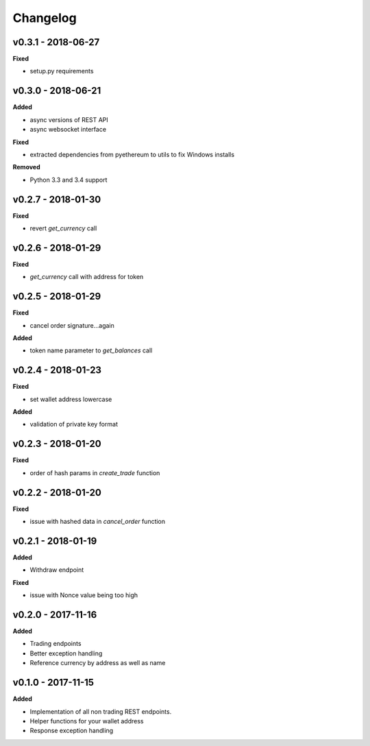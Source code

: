 Changelog
=========

v0.3.1 - 2018-06-27
^^^^^^^^^^^^^^^^^^^

**Fixed**

- setup.py requirements

v0.3.0 - 2018-06-21
^^^^^^^^^^^^^^^^^^^

**Added**

- async versions of REST API
- async websocket interface

**Fixed**

- extracted dependencies from pyethereum to utils to fix Windows installs

**Removed**

- Python 3.3 and 3.4 support

v0.2.7 - 2018-01-30
^^^^^^^^^^^^^^^^^^^

**Fixed**

- revert `get_currency` call

v0.2.6 - 2018-01-29
^^^^^^^^^^^^^^^^^^^

**Fixed**

- `get_currency` call with address for token


v0.2.5 - 2018-01-29
^^^^^^^^^^^^^^^^^^^

**Fixed**

- cancel order signature...again

**Added**

- token name parameter to `get_balances` call

v0.2.4 - 2018-01-23
^^^^^^^^^^^^^^^^^^^

**Fixed**

- set wallet address lowercase

**Added**

- validation of private key format

v0.2.3 - 2018-01-20
^^^^^^^^^^^^^^^^^^^

**Fixed**

- order of hash params in `create_trade` function

v0.2.2 - 2018-01-20
^^^^^^^^^^^^^^^^^^^

**Fixed**

- issue with hashed data in `cancel_order` function

v0.2.1 - 2018-01-19
^^^^^^^^^^^^^^^^^^^

**Added**

- Withdraw endpoint

**Fixed**

- issue with Nonce value being too high

v0.2.0 - 2017-11-16
^^^^^^^^^^^^^^^^^^^

**Added**

- Trading endpoints
- Better exception handling
- Reference currency by address as well as name

v0.1.0 - 2017-11-15
^^^^^^^^^^^^^^^^^^^

**Added**

- Implementation of all non trading REST endpoints.
- Helper functions for your wallet address
- Response exception handling

